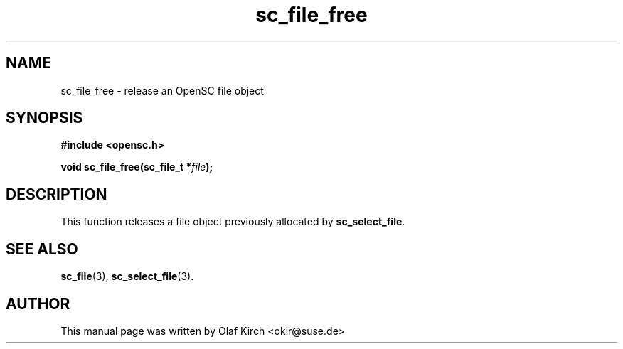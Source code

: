 .TH sc_file_free 3 "April 2003" "OpenSC Programmer's Manual
.SH NAME
sc_file_free \- release an OpenSC file object
.SH SYNOPSIS
.nf
.B #include <opensc.h>
.sp
.BI "void sc_file_free(sc_file_t *" file ");
.fi
.SH DESCRIPTION
This function releases a file object previously allocated by
\fBsc_select_file\fP.
.SH SEE ALSO
.BR sc_file (3),
.BR sc_select_file (3).
.SH AUTHOR
This manual page was written by Olaf Kirch <okir@suse.de>
